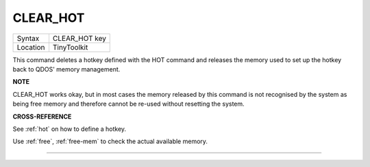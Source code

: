 ..  _clear-hot:

CLEAR\_HOT
==========

+----------+-------------------------------------------------------------------+
| Syntax   |  CLEAR\_HOT key                                                   |
+----------+-------------------------------------------------------------------+
| Location |  TinyToolkit                                                      |
+----------+-------------------------------------------------------------------+

This command deletes a hotkey defined with the HOT command and releases
the memory used to set up the hotkey back to QDOS' memory management.

**NOTE**

CLEAR\_HOT works okay, but in most cases the memory released by this
command is not recognised by the system as being free memory and
therefore cannot be re-used without resetting the system.

**CROSS-REFERENCE**

See :ref:`hot` on how to define a hotkey.

Use :ref:`free`,
:ref:`free-mem` to check the actual available memory.

--------------


